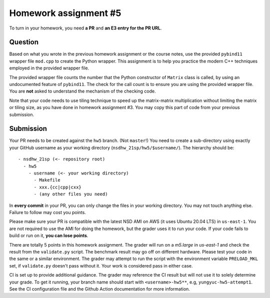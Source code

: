 ======================
Homework assignment #5
======================

To turn in your homework, you need **a PR** and **an E3 entry for the PR URL**.

Question
========

Based on what you wrote in the previous homework assignment or the course
notes, use the provided ``pybind11`` wrapper file ``mod.cpp`` to create the
Python wrapper.  This assignment is to help you practice the modern C++
techniques employed in the provided wrapper file.

The provided wrapper file counts the number that the Python constructor of
``Matrix`` class is called, by using an undocumented feature of ``pybind11``.
The check for the call count is to ensure you are using the provided wrapper
file.  You are **not** asked to understand the mechanism of the checking code.

Note that your code needs to use tiling technique to speed up the matrix-matrix
multiplication without limiting the matrix or tiling size, as you have done in
homework assignment #3.  You may copy this part of code from your previous
submission.

Submission
==========

Your PR needs to be created against the ``hw5`` branch.  (Not ``master``!) You
need to create a sub-directory using exactly your GitHub username as your
working directory (``nsdhw_21sp/hw5/$username/``).  The hierarchy should be::

  - nsdhw_21sp (<- repository root)
    - hw5
      - username (<- your working directory)
        - Makefile
        - xxx.{cc|cpp|cxx}
        - (any other files you need)

In **every commit** in your PR, you can only change the files in your working
directory.  You may not touch anything else.  Failure to follow may cost you
points.

Please make sure your PR is compatible with the latest NSD AMI on AWS (it uses
Ubuntu 20.04 LTS) in ``us-east-1``.  You are not required to use the AMI for
doing the homework, but the grader uses it to run your code.  If your code
fails to build or run on it, **you can lose points**.

There are totally 5 points in this homework assignment.  The grader will run on
a `m5.large` in `us-east-1` and check the result from the ``validate.py``
script.  The benchmark result may go off on different hardware.  Please test
your code in the same or a similar environment.  The grader may attempt to run
the script with the environment variable ``PRELOAD_MKL`` set, if
``validate.py`` doesn't pass without it.  Your work is considered pass in
either case.

CI is set up to provide additional guidance.  The grader may reference the CI
result but will not use it to solely determine your grade.  To get it running,
your branch name should start with ``<username>-hw5**``, e.g,
``yungyuc-hw5-attempt1``.  See the CI configuration file and the Github Action
documentation for more information.

.. vim: set ft=rst ff=unix fenc=utf8 et sw=2 ts=2 sts=2:
